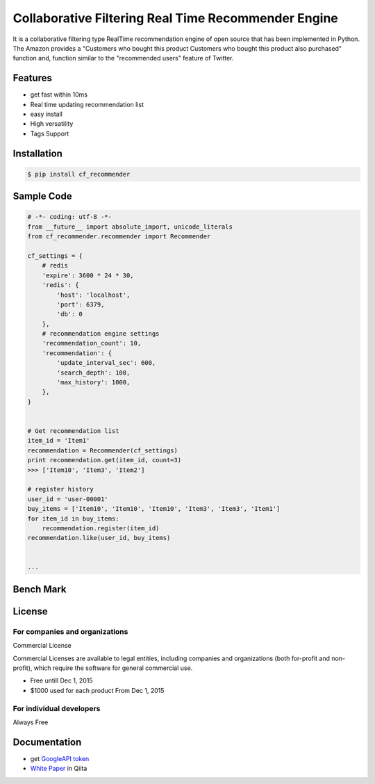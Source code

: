 Collaborative Filtering Real Time Recommender Engine
====================================================

It is a collaborative filtering type RealTime recommendation engine of open source that has been implemented in Python. The Amazon provides a "Customers who bought this product Customers who bought this product also purchased" function and, function similar to the "recommended users" feature of Twitter.

Features
--------
- get fast within 10ms
- Real time updating recommendation list 
- easy install
- High versatility
- Tags Support

Installation
-----------------

.. code-block:: bash

    $ pip install cf_recommender

Sample Code
-----------------

.. code-block:: python

    # -*- coding: utf-8 -*-
    from __future__ import absolute_import, unicode_literals
    from cf_recommender.recommender import Recommender
    
    cf_settings = {
        # redis
        'expire': 3600 * 24 * 30,
        'redis': {
            'host': 'localhost',
            'port': 6379,
            'db': 0
        },
        # recommendation engine settings
        'recommendation_count': 10,
        'recommendation': {
            'update_interval_sec': 600,
            'search_depth': 100,
            'max_history': 1000,
        },
    }
    
    
    # Get recommendation list
    item_id = 'Item1'
    recommendation = Recommender(cf_settings)
    print recommendation.get(item_id, count=3)
    >>> ['Item10', 'Item3', 'Item2']
    
    # register history
    user_id = 'user-00001'
    buy_items = ['Item10', 'Item10', 'Item10', 'Item3', 'Item3', 'Item1']
    for item_id in buy_items:
        recommendation.register(item_id)
    recommendation.like(user_id, buy_items)


    ...

Bench Mark
-----------------

.. image:: https://qiita-image-store.s3.amazonaws.com/0/65312/d68405e8-900d-1dab-b92e-bc0df8ac08a7.png
    :alt: HTTPie compared to cURL
    :align: center

.. image:: https://qiita-image-store.s3.amazonaws.com/0/65312/6e6810eb-d9d3-959e-9561-5a04ea7d3edc.png
    :alt: HTTPie compared to cURL
    :align: center


License
-----------------

For companies and organizations
*********************************************

Commercial License

Commercial Licenses are available to legal entities, including companies and organizations (both for-profit and non-profit), which require the software for general commercial use.

- Free untill Dec 1, 2015

- $1000 used for each product From Dec 1, 2015

For individual developers
*********************************************

Always Free



Documentation
-----------------

- get `GoogleAPI token`_

- `White Paper`_ in Qiita

.. _`GoogleAPI token`: http://www.php-factory.net/calendar_form/google_api.php
.. _`White Paper`: http://qiita.com/haminiku/items/3c8f0d43d82c0d58d7da
